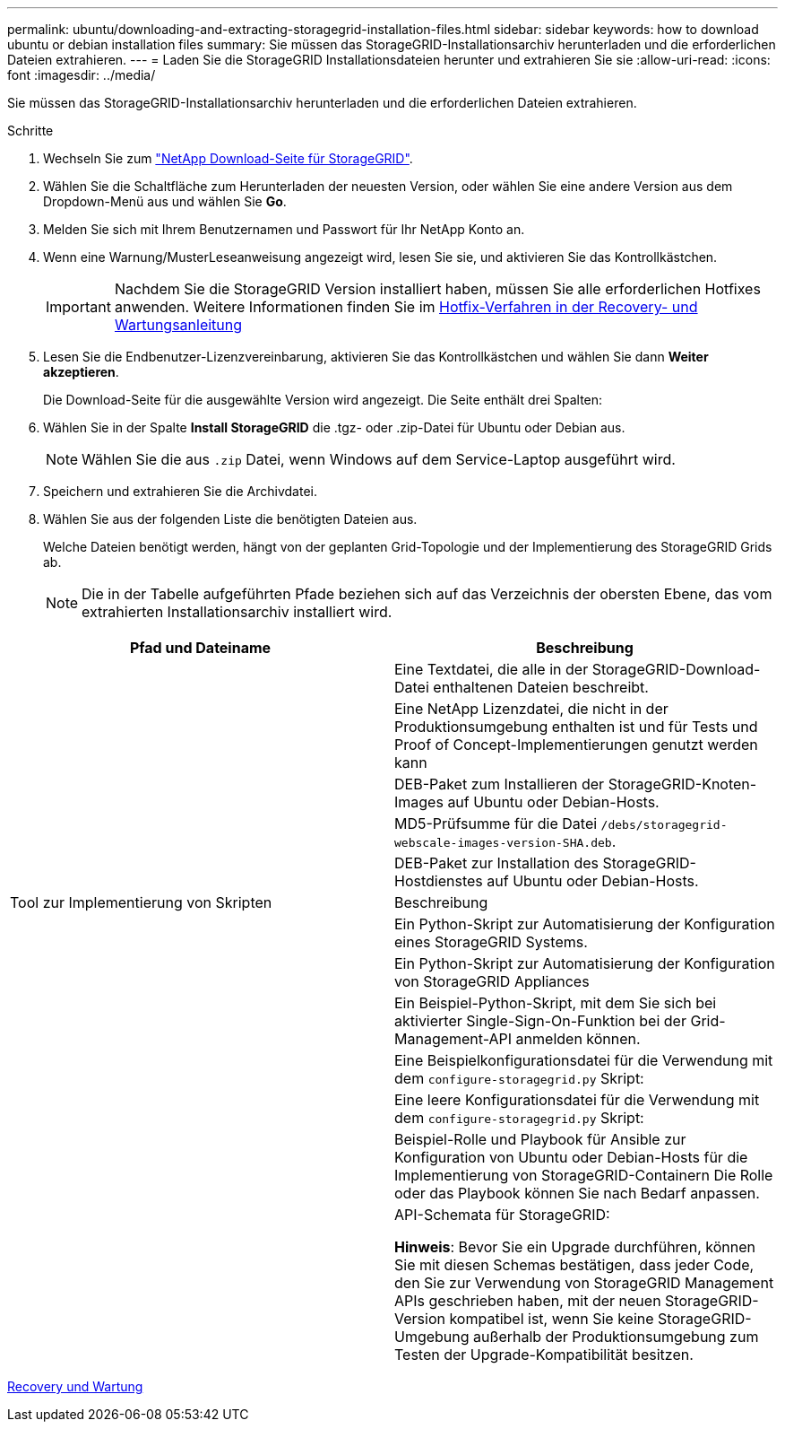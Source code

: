 ---
permalink: ubuntu/downloading-and-extracting-storagegrid-installation-files.html 
sidebar: sidebar 
keywords: how to download ubuntu or debian installation files 
summary: Sie müssen das StorageGRID-Installationsarchiv herunterladen und die erforderlichen Dateien extrahieren. 
---
= Laden Sie die StorageGRID Installationsdateien herunter und extrahieren Sie sie
:allow-uri-read: 
:icons: font
:imagesdir: ../media/


[role="lead"]
Sie müssen das StorageGRID-Installationsarchiv herunterladen und die erforderlichen Dateien extrahieren.

.Schritte
. Wechseln Sie zum https://mysupport.netapp.com/site/products/all/details/storagegrid/downloads-tab["NetApp Download-Seite für StorageGRID"^].
. Wählen Sie die Schaltfläche zum Herunterladen der neuesten Version, oder wählen Sie eine andere Version aus dem Dropdown-Menü aus und wählen Sie *Go*.
. Melden Sie sich mit Ihrem Benutzernamen und Passwort für Ihr NetApp Konto an.
. Wenn eine Warnung/MusterLeseanweisung angezeigt wird, lesen Sie sie, und aktivieren Sie das Kontrollkästchen.
+

IMPORTANT: Nachdem Sie die StorageGRID Version installiert haben, müssen Sie alle erforderlichen Hotfixes anwenden. Weitere Informationen finden Sie im xref:../maintain/storagegrid-hotfix-procedure.adoc[Hotfix-Verfahren in der Recovery- und Wartungsanleitung]

. Lesen Sie die Endbenutzer-Lizenzvereinbarung, aktivieren Sie das Kontrollkästchen und wählen Sie dann *Weiter akzeptieren*.
+
Die Download-Seite für die ausgewählte Version wird angezeigt. Die Seite enthält drei Spalten:

. Wählen Sie in der Spalte *Install StorageGRID* die .tgz- oder .zip-Datei für Ubuntu oder Debian aus.
+

NOTE: Wählen Sie die aus `.zip` Datei, wenn Windows auf dem Service-Laptop ausgeführt wird.

. Speichern und extrahieren Sie die Archivdatei.
. Wählen Sie aus der folgenden Liste die benötigten Dateien aus.
+
Welche Dateien benötigt werden, hängt von der geplanten Grid-Topologie und der Implementierung des StorageGRID Grids ab.

+

NOTE: Die in der Tabelle aufgeführten Pfade beziehen sich auf das Verzeichnis der obersten Ebene, das vom extrahierten Installationsarchiv installiert wird.



[cols="1a,1a"]
|===
| Pfad und Dateiname | Beschreibung 


| ./DES/README  a| 
Eine Textdatei, die alle in der StorageGRID-Download-Datei enthaltenen Dateien beschreibt.



| ./Debs/NLF000000.txt  a| 
Eine NetApp Lizenzdatei, die nicht in der Produktionsumgebung enthalten ist und für Tests und Proof of Concept-Implementierungen genutzt werden kann



| ./Debs/storagegrid-webscale-images-version-SHA.deb  a| 
DEB-Paket zum Installieren der StorageGRID-Knoten-Images auf Ubuntu oder Debian-Hosts.



| ./Debs/storagegrid-webscale-images-version-SHA.deb.md5  a| 
MD5-Prüfsumme für die Datei `/debs/storagegrid-webscale-images-version-SHA.deb`.



| ./Debs/storagegrid-webscale-service-version-SHA.deb  a| 
DEB-Paket zur Installation des StorageGRID-Hostdienstes auf Ubuntu oder Debian-Hosts.



| Tool zur Implementierung von Skripten | Beschreibung 


| ./Debs/configure-storagegrid.py  a| 
Ein Python-Skript zur Automatisierung der Konfiguration eines StorageGRID Systems.



| ./Debs/configure-sga.py  a| 
Ein Python-Skript zur Automatisierung der Konfiguration von StorageGRID Appliances



| ./Debs/storagegrid-ssoauth.py  a| 
Ein Beispiel-Python-Skript, mit dem Sie sich bei aktivierter Single-Sign-On-Funktion bei der Grid-Management-API anmelden können.



| ./debs/configure-storagegrid.sample.json  a| 
Eine Beispielkonfigurationsdatei für die Verwendung mit dem `configure-storagegrid.py` Skript:



| ./debs/configure-storagegrid.blank.json  a| 
Eine leere Konfigurationsdatei für die Verwendung mit dem `configure-storagegrid.py` Skript:



| ./Debs/Extras/ansible  a| 
Beispiel-Rolle und Playbook für Ansible zur Konfiguration von Ubuntu oder Debian-Hosts für die Implementierung von StorageGRID-Containern Die Rolle oder das Playbook können Sie nach Bedarf anpassen.



| ./debs/Extras/API-Schemata  a| 
API-Schemata für StorageGRID:

*Hinweis*: Bevor Sie ein Upgrade durchführen, können Sie mit diesen Schemas bestätigen, dass jeder Code, den Sie zur Verwendung von StorageGRID Management APIs geschrieben haben, mit der neuen StorageGRID-Version kompatibel ist, wenn Sie keine StorageGRID-Umgebung außerhalb der Produktionsumgebung zum Testen der Upgrade-Kompatibilität besitzen.

|===
xref:../maintain/index.adoc[Recovery und Wartung]
